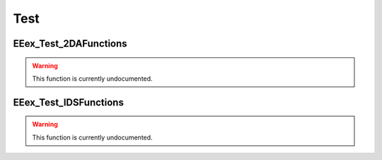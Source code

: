 .. role:: raw-html(raw)
   :format: html

.. role:: underline
   :class: underline

.. role:: bold-italic
   :class: bold-italic

.. |rarr| unicode:: U+2192

====
Test
====

.. _EEex_Test_2DAFunctions:

EEex_Test_2DAFunctions
^^^^^^^^^^^^^^^^^^^^^^

.. warning::
   This function is currently undocumented.

.. _EEex_Test_IDSFunctions:

EEex_Test_IDSFunctions
^^^^^^^^^^^^^^^^^^^^^^

.. warning::
   This function is currently undocumented.

